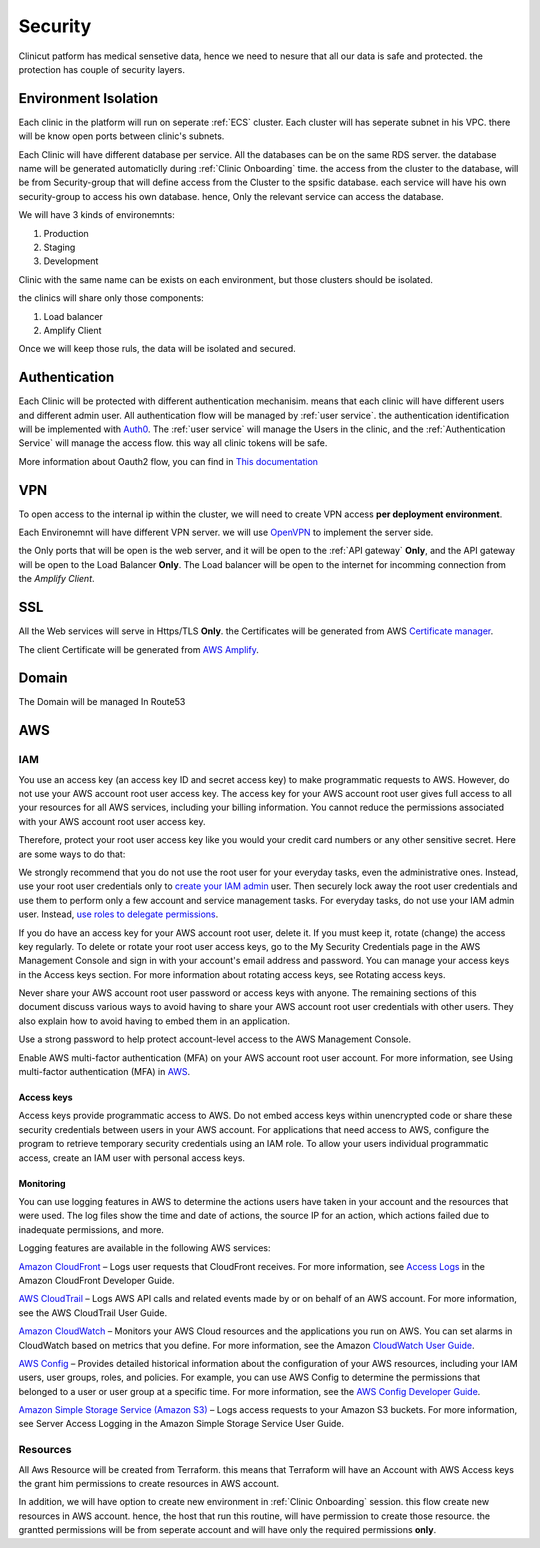 #############
Security
#############

Clinicut patform has medical sensetive data, hence we need to nesure that all our data is safe and protected.
the protection has couple of security layers.


******************
Environment Isolation
******************
Each clinic in the platform will run on seperate :ref:`ECS` cluster. Each cluster will has seperate subnet in his VPC. there will be know open ports between clinic's subnets.

Each Clinic will have different database per service. All the databases can be on the same RDS server. the database name will be generated automaticlly during :ref:`Clinic Onboarding` time.
the access from the cluster to the database, will be from Security-group that will define access from the Cluster to the spsific database. each service will have his own security-group to access his own database.
hence, Only the relevant service can access the database.

We will have 3 kinds of environemnts:

#. Production
#. Staging
#. Development

Clinic with the same name can be exists on each environment, but those clusters should be isolated.

the clinics will share only those components:

#. Load balancer
#. Amplify Client

Once we will keep those ruls, the data will be isolated and secured. 


******************
Authentication
******************
Each Clinic will be protected with different authentication mechanisim. means that each clinic will have different users and different admin user.
All authentication flow will be managed by :ref:`user service`. the authentication identification will be implemented with `Auth0 <https://auth0.com/>`_. 
The :ref:`user service` will manage the Users in the clinic, and the :ref:`Authentication Service` will manage the access flow. this way all clinic tokens will be safe.

.. image:: imgs/auth.png
    :alt: Authentication


More information about Oauth2 flow, you can find in `This documentation <https://auth0.com/docs/authorization/flows/authorization-code-flow-with-proof-key-for-code-exchange-pkce>`_



******************
VPN
******************
To open access to the internal ip within the cluster, we will need to create VPN access **per deployment environment**.

Each Environemnt will have different VPN server. we will use `OpenVPN <https://openvpn.net/>`_ to implement the server side.

the Only ports that will be open is the web server, and it will be open to the :ref:`API gateway` **Only**, and the API gateway will be open to the Load Balancer **Only**.
The Load balancer will be open to the internet for incomming connection from the *Amplify Client*.



******************
SSL
******************
All the Web services will serve in Https/TLS **Only**. the Certificates will be generated from AWS `Certificate manager <https://aws.amazon.com/certificate-manager/>`_.

The client Certificate will be generated from `AWS Amplify <https://aws.amazon.com/amplify/>`_.


******************
Domain
******************
The Domain will be managed In Route53



******************
AWS
******************

IAM
==================
You use an access key (an access key ID and secret access key) to make programmatic requests to AWS. However, do not use your AWS account root user access key. The access key for your AWS account root user gives full access to all your resources for all AWS services, including your billing information. You cannot reduce the permissions associated with your AWS account root user access key.

Therefore, protect your root user access key like you would your credit card numbers or any other sensitive secret. Here are some ways to do that:

We strongly recommend that you do not use the root user for your everyday tasks, even the administrative ones. Instead, use your root user credentials only to `create your IAM admin <https://docs.aws.amazon.com/IAM/latest/UserGuide/getting-started_create-admin-group.html>`_ user. Then securely lock away the root user credentials and use them to perform only a few account and service management tasks. For everyday tasks, do not use your IAM admin user. Instead, `use roles to delegate permissions <https://docs.aws.amazon.com/IAM/latest/UserGuide/best-practices.html#delegate-using-roles>`_.

If you do have an access key for your AWS account root user, delete it. If you must keep it, rotate (change) the access key regularly. To delete or rotate your root user access keys, go to the My Security Credentials page in the AWS Management Console and sign in with your account's email address and password. You can manage your access keys in the Access keys section. For more information about rotating access keys, see Rotating access keys.

Never share your AWS account root user password or access keys with anyone. The remaining sections of this document discuss various ways to avoid having to share your AWS account root user credentials with other users. They also explain how to avoid having to embed them in an application.

Use a strong password to help protect account-level access to the AWS Management Console.

Enable AWS multi-factor authentication (MFA) on your AWS account root user account. For more information, see Using multi-factor authentication (MFA) in `AWS <https://docs.aws.amazon.com/IAM/latest/UserGuide/id_credentials_mfa.html>`_.


Access keys
________________
Access keys provide programmatic access to AWS. Do not embed access keys within unencrypted code or share these security credentials between users in your AWS account. For applications that need access to AWS, configure the program to retrieve temporary security credentials using an IAM role. To allow your users individual programmatic access, create an IAM user with personal access keys.


Monitoring
________________
You can use logging features in AWS to determine the actions users have taken in your account and the resources that were used. The log files show the time and date of actions, the source IP for an action, which actions failed due to inadequate permissions, and more.

Logging features are available in the following AWS services:

`Amazon CloudFront <https://aws.amazon.com/cloudfront/>`_ – Logs user requests that CloudFront receives. For more information, see `Access Logs <https://docs.aws.amazon.com/AmazonCloudFront/latest/DeveloperGuide/AccessLogs.html>`_ in the Amazon CloudFront Developer Guide.

`AWS CloudTrail <https://aws.amazon.com/cloudtrail/>`_ – Logs AWS API calls and related events made by or on behalf of an AWS account. For more information, see the AWS CloudTrail User Guide.

`Amazon CloudWatch <https://aws.amazon.com/cloudwatch/>`_ – Monitors your AWS Cloud resources and the applications you run on AWS. You can set alarms in CloudWatch based on metrics that you define. For more information, see the Amazon `CloudWatch User Guide <https://docs.aws.amazon.com/AmazonCloudWatch/latest/DeveloperGuide/>`_.

`AWS Config <https://aws.amazon.com/config/>`_ – Provides detailed historical information about the configuration of your AWS resources, including your IAM users, user groups, roles, and policies. For example, you can use AWS Config to determine the permissions that belonged to a user or user group at a specific time. For more information, see the `AWS Config Developer Guide <https://docs.aws.amazon.com/config/latest/developerguide/>`_.

`Amazon Simple Storage Service (Amazon S3) <https://aws.amazon.com/s3/>`_ – Logs access requests to your Amazon S3 buckets. For more information, see Server Access Logging in the Amazon Simple Storage Service User Guide.




Resources
==================
All Aws Resource will be created from Terraform. this means that Terraform will have an Account with AWS Access keys the grant him permissions to create resources in AWS account.

In addition, we will have option to create new environment in :ref:`Clinic Onboarding` session. this flow create new resources in AWS account. hence, the host that run this routine, will have permission to create those resource.
the grantted permissions will be from seperate account and will have only the required permissions **only**.

